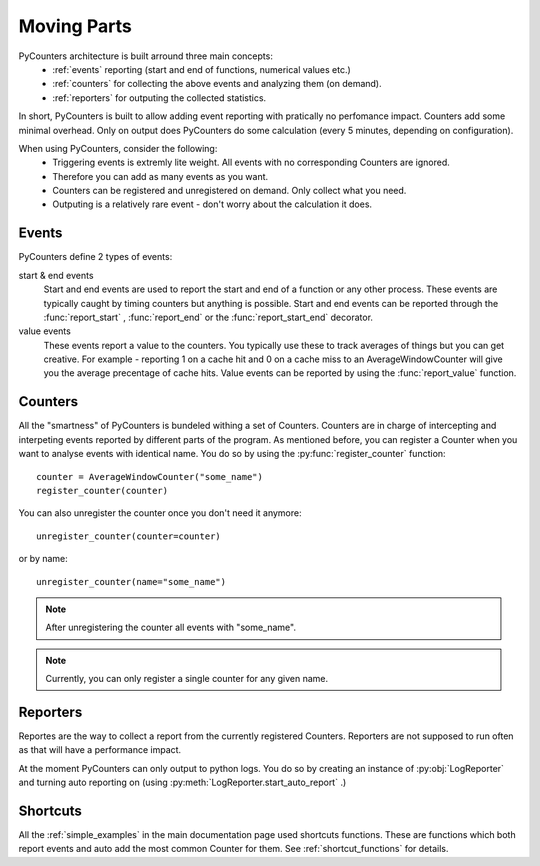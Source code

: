 .. _moving_parts:

=================
Moving Parts
=================

PyCounters architecture is built arround three main concepts:
 * :ref:`events` reporting (start and end of functions, numerical values etc.)
 * :ref:`counters` for collecting the above events and analyzing them (on demand).
 * :ref:`reporters` for outputing the collected statistics.


In short, PyCounters is built to allow adding event reporting with pratically no perfomance impact.
Counters add some minimal overhead. Only on output does PyCounters do some calculation (every 5 minutes, depending on configuration).

When using PyCounters, consider the following:
 * Triggering events is extremly lite weight. All events with no corresponding Counters are ignored.
 * Therefore you can add as many events as you want.
 * Counters can be registered and unregistered on demand. Only collect what you need.
 * Outputing is a relatively rare event - don't worry about the calculation it does.

.. _events:

--------------------
Events
--------------------

.. py:currentmodule:: pycounters

PyCounters define 2 types of events:

start & end events
    Start and end events are used to report the start and end of a function or any other process.
    These events are typically caught by timing counters but anything is possible.
    Start and end events can be reported through the :func:`report_start` , :func:`report_end` or the :func:`report_start_end` \
    decorator.

value events
    These events report a value to the counters. You typically use these to track averages of things
    but you can get creative. For example - reporting 1 on a cache hit and 0 on a cache miss to an AverageWindowCounter
    will give you the average precentage of cache hits.
    Value events can be reported by using the :func:`report_value` function.

.. _counters:

--------------------
Counters
--------------------

All the "smartness" of PyCounters is bundeled withing a set of Counters. Counters are in charge of intercepting and interpeting
events reported by different parts of the program. As mentioned before, you can register a Counter when you want to analyse events
with identical name. You do so by using the :py:func:`register_counter` function: ::

    counter = AverageWindowCounter("some_name")
    register_counter(counter)


You can also unregister the counter once you don't need it anymore: ::

    unregister_counter(counter=counter)

or by name::

    unregister_counter(name="some_name")

.. note:: After unregistering the counter all events with "some_name".
.. note:: Currently, you can only register a single counter for any given name.



.. _reporters:

--------------------
Reporters
--------------------


.. py:currentmodule:: pycounters.reporters

Reportes are the way to collect a report from the currently registered Counters. Reporters are not supposed to run often as that
will have a performance impact.

At the moment PyCounters can only output to python logs. You do so by creating an instance of :py:obj:`LogReporter` and
turning auto reporting on (using :py:meth:`LogReporter.start_auto_report` .)


---------------------
Shortcuts
---------------------

All the :ref:`simple_examples` in the main documentation page used shortcuts functions. These are functions which both report
events and auto add the most common Counter for them. See :ref:`shortcut_functions` for details.

